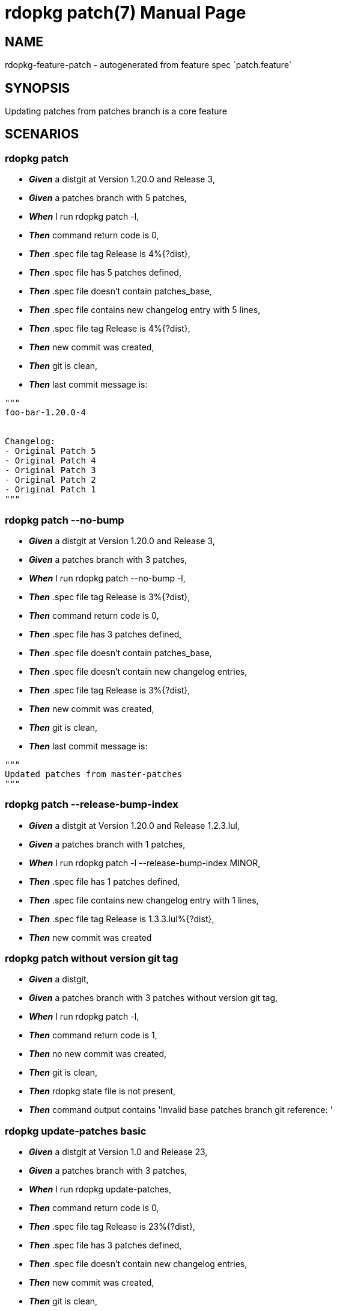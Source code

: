 rdopkg patch(7)
===============
:doctype: manpage


NAME
----
rdopkg-feature-patch - autogenerated from feature spec `patch.feature`


SYNOPSIS
--------

Updating patches from patches branch is a core feature


SCENARIOS
---------

rdopkg patch
~~~~~~~~~~~~

* *_Given_* a distgit at Version 1.20.0 and Release 3,
* *_Given_* a patches branch with 5 patches,
* *_When_* I run rdopkg patch -l,
* *_Then_* command return code is 0,
* *_Then_* .spec file tag Release is 4%{?dist},
* *_Then_* .spec file has 5 patches defined,
* *_Then_* .spec file doesn't contain patches_base,
* *_Then_* .spec file contains new changelog entry with 5 lines,
* *_Then_* .spec file tag Release is 4%{?dist},
* *_Then_* new commit was created,
* *_Then_* git is clean,
* *_Then_* last commit message is:
....
"""
foo-bar-1.20.0-4


Changelog:
- Original Patch 5
- Original Patch 4
- Original Patch 3
- Original Patch 2
- Original Patch 1
"""
....

rdopkg patch --no-bump
~~~~~~~~~~~~~~~~~~~~~~

* *_Given_* a distgit at Version 1.20.0 and Release 3,
* *_Given_* a patches branch with 3 patches,
* *_When_* I run rdopkg patch --no-bump -l,
* *_Then_* .spec file tag Release is 3%{?dist},
* *_Then_* command return code is 0,
* *_Then_* .spec file has 3 patches defined,
* *_Then_* .spec file doesn't contain patches_base,
* *_Then_* .spec file doesn't contain new changelog entries,
* *_Then_* .spec file tag Release is 3%{?dist},
* *_Then_* new commit was created,
* *_Then_* git is clean,
* *_Then_* last commit message is:
....
"""
Updated patches from master-patches
"""
....

rdopkg patch --release-bump-index
~~~~~~~~~~~~~~~~~~~~~~~~~~~~~~~~~

* *_Given_* a distgit at Version 1.20.0 and Release 1.2.3.lul,
* *_Given_* a patches branch with 1 patches,
* *_When_* I run rdopkg patch -l --release-bump-index MINOR,
* *_Then_* .spec file has 1 patches defined,
* *_Then_* .spec file contains new changelog entry with 1 lines,
* *_Then_* .spec file tag Release is 1.3.3.lul%{?dist},
* *_Then_* new commit was created

rdopkg patch without version git tag
~~~~~~~~~~~~~~~~~~~~~~~~~~~~~~~~~~~~

* *_Given_* a distgit,
* *_Given_* a patches branch with 3 patches without version git tag,
* *_When_* I run rdopkg patch -l,
* *_Then_* command return code is 1,
* *_Then_* no new commit was created,
* *_Then_* git is clean,
* *_Then_* rdopkg state file is not present,
* *_Then_* command output contains 'Invalid base patches branch git reference: '

rdopkg update-patches basic
~~~~~~~~~~~~~~~~~~~~~~~~~~~

* *_Given_* a distgit at Version 1.0 and Release 23,
* *_Given_* a patches branch with 3 patches,
* *_When_* I run rdopkg update-patches,
* *_Then_* command return code is 0,
* *_Then_* .spec file tag Release is 23%{?dist},
* *_Then_* .spec file has 3 patches defined,
* *_Then_* .spec file doesn't contain new changelog entries,
* *_Then_* new commit was created,
* *_Then_* git is clean,
* *_Then_* rdopkg state file is not present,
* *_Then_* command output contains 'Updated patches from master-patches',
* *_Then_* command output contains 'Requested distgit update finished, see last commit.',
* *_Then_* last commit message is:
....
"""
Updated patches from master-patches
"""
....

rdopkg update-patches noop
~~~~~~~~~~~~~~~~~~~~~~~~~~

* *_Given_* a distgit,
* *_Given_* a patches branch with 0 patches,
* *_When_* I run rdopkg update-patches,
* *_Then_* command return code is 0,
* *_Then_* no new commit was created,
* *_Then_* git is clean,
* *_Then_* rdopkg state file is not present,
* *_Then_* command output contains 'No changes to patches found'

rdopkg patch --amend
~~~~~~~~~~~~~~~~~~~~

* *_Given_* a distgit with Change-Id Ideadbeef1234,
* *_Given_* a patches branch with 5 patches,
* *_When_* I run rdopkg patch -l --amend,
* *_Then_* command return code is 0,
* *_Then_* .spec file tag Release is 3%{?dist},
* *_Then_* .spec file has 5 patches defined,
* *_Then_* .spec file doesn't contain patches_base,
* *_Then_* .spec file contains new changelog entry with 5 lines,
* *_Then_* new commit was created,
* *_Then_* git is clean,
* *_Then_* last commit message is:
....
"""
foo-bar-1.2.3-3


Changelog:
- Original Patch 5
- Original Patch 4
- Original Patch 3
- Original Patch 2
- Original Patch 1


Change-Id: Ideadbeef1234
"""
....

